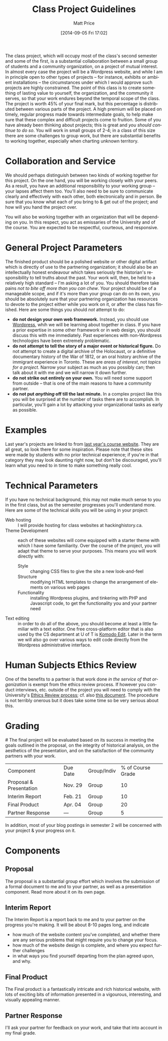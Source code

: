 #+POSTID: 59
#+DATE: [2014-09-05 Fri 17:02]
#+TITLE:     Class Project Guidelines
#+AUTHOR:    Matt Price
#+EMAIL:     matt.price@utoronto.ca
#+PARENT: Assignments,
# #+STARTUP: customtime
#+DESCRIPTION: 
#+KEYWORDS: 
#+LANGUAGE:  en
#+OPTIONS: toc:1 H:3 num:nil todo:nil pri:nil tags:nil ^:nil TeX:nil 
# #+OPTIONS:   H:3 num:nil toc:nil  @:t ::t |:t ^:t -:t f:t *:t <:t
# #+OPTIONS:   TeX:t LaTeX:nil skip:nil d:nil todo:t pri:nil tags:not-in-toc
# #+INFOJS_OPT: view:nil toc:3 ltoc:t mouse:underline buttons:0 path:http://orgmode.org/org-info.js
# #+EXPORT_SELECT_TAGS: export
# #+EXPORT_EXCLUDE_TAGS: noexport
# #+LINK_UP:   
# #+LINK_HOME: 
#+ODT_STYLES_FILE: "/home/matt/.emacs.d/odt-syllabus-export.odt"
#+CATEGORY: assignments
#+PARENT: Assignments, 

The class project, which will occupy most of the class's second semester and some of the first, is a substantial collaboration between a small group of students and a community organization, on a project of mutual interest.  In almost every case the project will be a Wordpress website, and while I am in principle open to other types of projects -- for instance, exhibits or ambient installations -- the circumstances under which I would approve such projects are highly constrained. The point of this class is to create something of lasting value to yourself, the organization, and the community it serves, so that your work endures beyond the temporal scope of the class.  The project is worth 45% of your final mark, but this percentage is distributed between various parts of the project.  A high premium will be placed on timely, regular progress made towards intermediate goals, to help make sure that these complex and difficult projects come to fruition.  Some of you have already been thinking about projects; this is great and /you should continue to do so/.  You will work in small groups of 2-4; in a class of this size there are some challenges to group work, but there are substantial benefits to working together, especially when charting unknown territory.  
* Collaboration and Service
We should perhaps distinguish between two kinds of working together for this project.  On the one hand, you will be working closely with your peers.  As a result, you have an additional responsibility to your working group -- your lapses affect them too.  You'll also need to be sure to communicate clearly and effectively with each other, both electronically and in person.  Be sure that you know what each of you bring to & get out of the project; and how will you hand the project over.

You will also be working together with an organization that will be depending on you.  In this respect, you act as emissaries of the University and of the course.  You are expected to be respectful, courteous, and responsive.  
* General Project Parameters
The finished product should be a polished website or other digital artifact which is directly of use to the partnering organization; it should also be an intellectually honest endeavour which takes seriously the historian's responsibility to tell truths about the past. Your work will, then, be held to a relatively high standard -- I'm asking a lot of you.  You should therefore take pains /not to bite off more than you can chew/.  Your project should be of a manageable scope, and if it's more than your group can do on its own, you should be absolutely sure that your partnering organization has resources to devote to the project either while you work on it, or after the class has finished.  Here are some things you should /not/ attempt to do:
- *do not design your own web framework.*  Instead, you should use [[http://www.wordpress.org][Wordpress]], whih we will be learning about together in class.  If you have a prior expertise in some other framework or in web design, you should discuss this with me immediately. Past experiences with non-Wordpress technologies have been extremely problematic.  
- *do not attempt to tell the story of a major event or historical figure.*  Do not attempt to create a digital archive of the Holocaust, or a definitive documentary history of the War of 1812, or an oral history archive of the immigrant experience in Toronto.  These are /areas of interest/, not /topics for a project/.  Narrow your subject as much as you possibly can; then talk about it with me and we will narrow it down further.  
- *do not strike out entirely on your own.*  You will need some support from outside -- that is one of the main reasons to have a community partner.
- *do not put /anything/ off till the last minute.*  In a complex project like this you will be surprised at the number of tasks there are to accomplish.  In particular, you'll gain a lot by attacking your organizational tasks as early as possible.
* Examples
Last year's projects are linked to from [[http://2013.hackinghistory.ca/student-projects/][last year's course website]]. They are all great, so look there for some inspiration.  Please note that these sites were made by students with no prior technical experience; if you're in that category they may look daunting right now, but don't be discouraged, you'll learn what you need to in time to make something really cool.  
* Technical Parameters
If you have no technical background, this may not make much sense to you in the first class, but as the semester progresses you'll understand more.  Here are some of the technical skills you will be using in your project:
- Web hosting ::  I will provide hosting for class websites at hackinghistory.ca.
- Theme Development ::  each of these websites will come equipped with a starter theme with which I have some familiarity.  Over the course of the project, you will adapt that theme to serve your purposes.  This means you will work directly with:
  - Style ::  changing CSS files to give the site a new look-and-feel
  - Structure :: modifying HTML templates to change the arrangement of elements on various web pages
  - Functionality :: installing Wordpress plugins, and tinkering with PHP and Javascript code, to get the functionality you and your partner need
- Text editing ::  in order to do all of the above, you should become at least a little familiar with a text editor. One free cross-platform editor that is also used by the CS department at U of T is [[http://komodoide.com/komodo-edit/][Komodo Edit]]. Later in the term we will also go over various ways to edit code directly from the Wordpress administrative interface.  
* Human Subjects Ethics Review
One of the benefits to a partner is that work done /in the service of that organization/ is exempt from the ethics review process.  If however you conduct interviews, etc. outside of the project you will need to comply with the University's [[http://www.research.utoronto.ca/for-researchers-administrators/ethics/human/][Ethics Review process]]; cf. also  [[http://www.research.utoronto.ca/wp-content/uploads/2009/09/ERO_Guidelines_Manual-2007.pdf][this document]].  The procedure is not terribly onerous but it does take some time so be very serious about this.  
* Grading
#<<grading>>
The final project will be evaluated based on its success in meeting the goals outlined in the proposal, on the integrity of historical analysis, on the aesthetics of the presentation, and on the satisfaction of the community partners with your work.  
| Component               | Due Date | Group/Indiv | % of Course Grade |
| Proposal & Presentation | Nov. 29  | Group       |                10 |
| Interim Report          | Feb. 21  | Group       |                10 |
| Final Product           | Apr. 04  | Group       |                20 |
| Partner Response        | ---      | Group       |                 5 |
In addition, most of your blog postings in semester 2 will be concerned with your project & your progress on it.  

* Components
** Proposal
The proposal is a substantial group effort which involves the submission of a formal document to me and to your partner, as well as a presentation component.  Read more about it on its own page.
** Interim Report
The Interim Report is a report back to me and to your partner on the progress you're making.  It will be about 8-10 pages long, and indicate 
- how much of the website content you've completed, and whether there are any serious problems that might require you to change your focus.
- how much of the website design is complete, and where you expect further challenges
- in what ways you find yourself departing from the plan agreed upon, and why.
** Final Product
The Final product is a fantastically intricate and rich historical website, with lots of exciting bits of information presented in a vigourous, interesting, and visually appealing manner.
** Partner Response
I'll ask your partner for feedback on your work, and take that into account in my final grade.  

